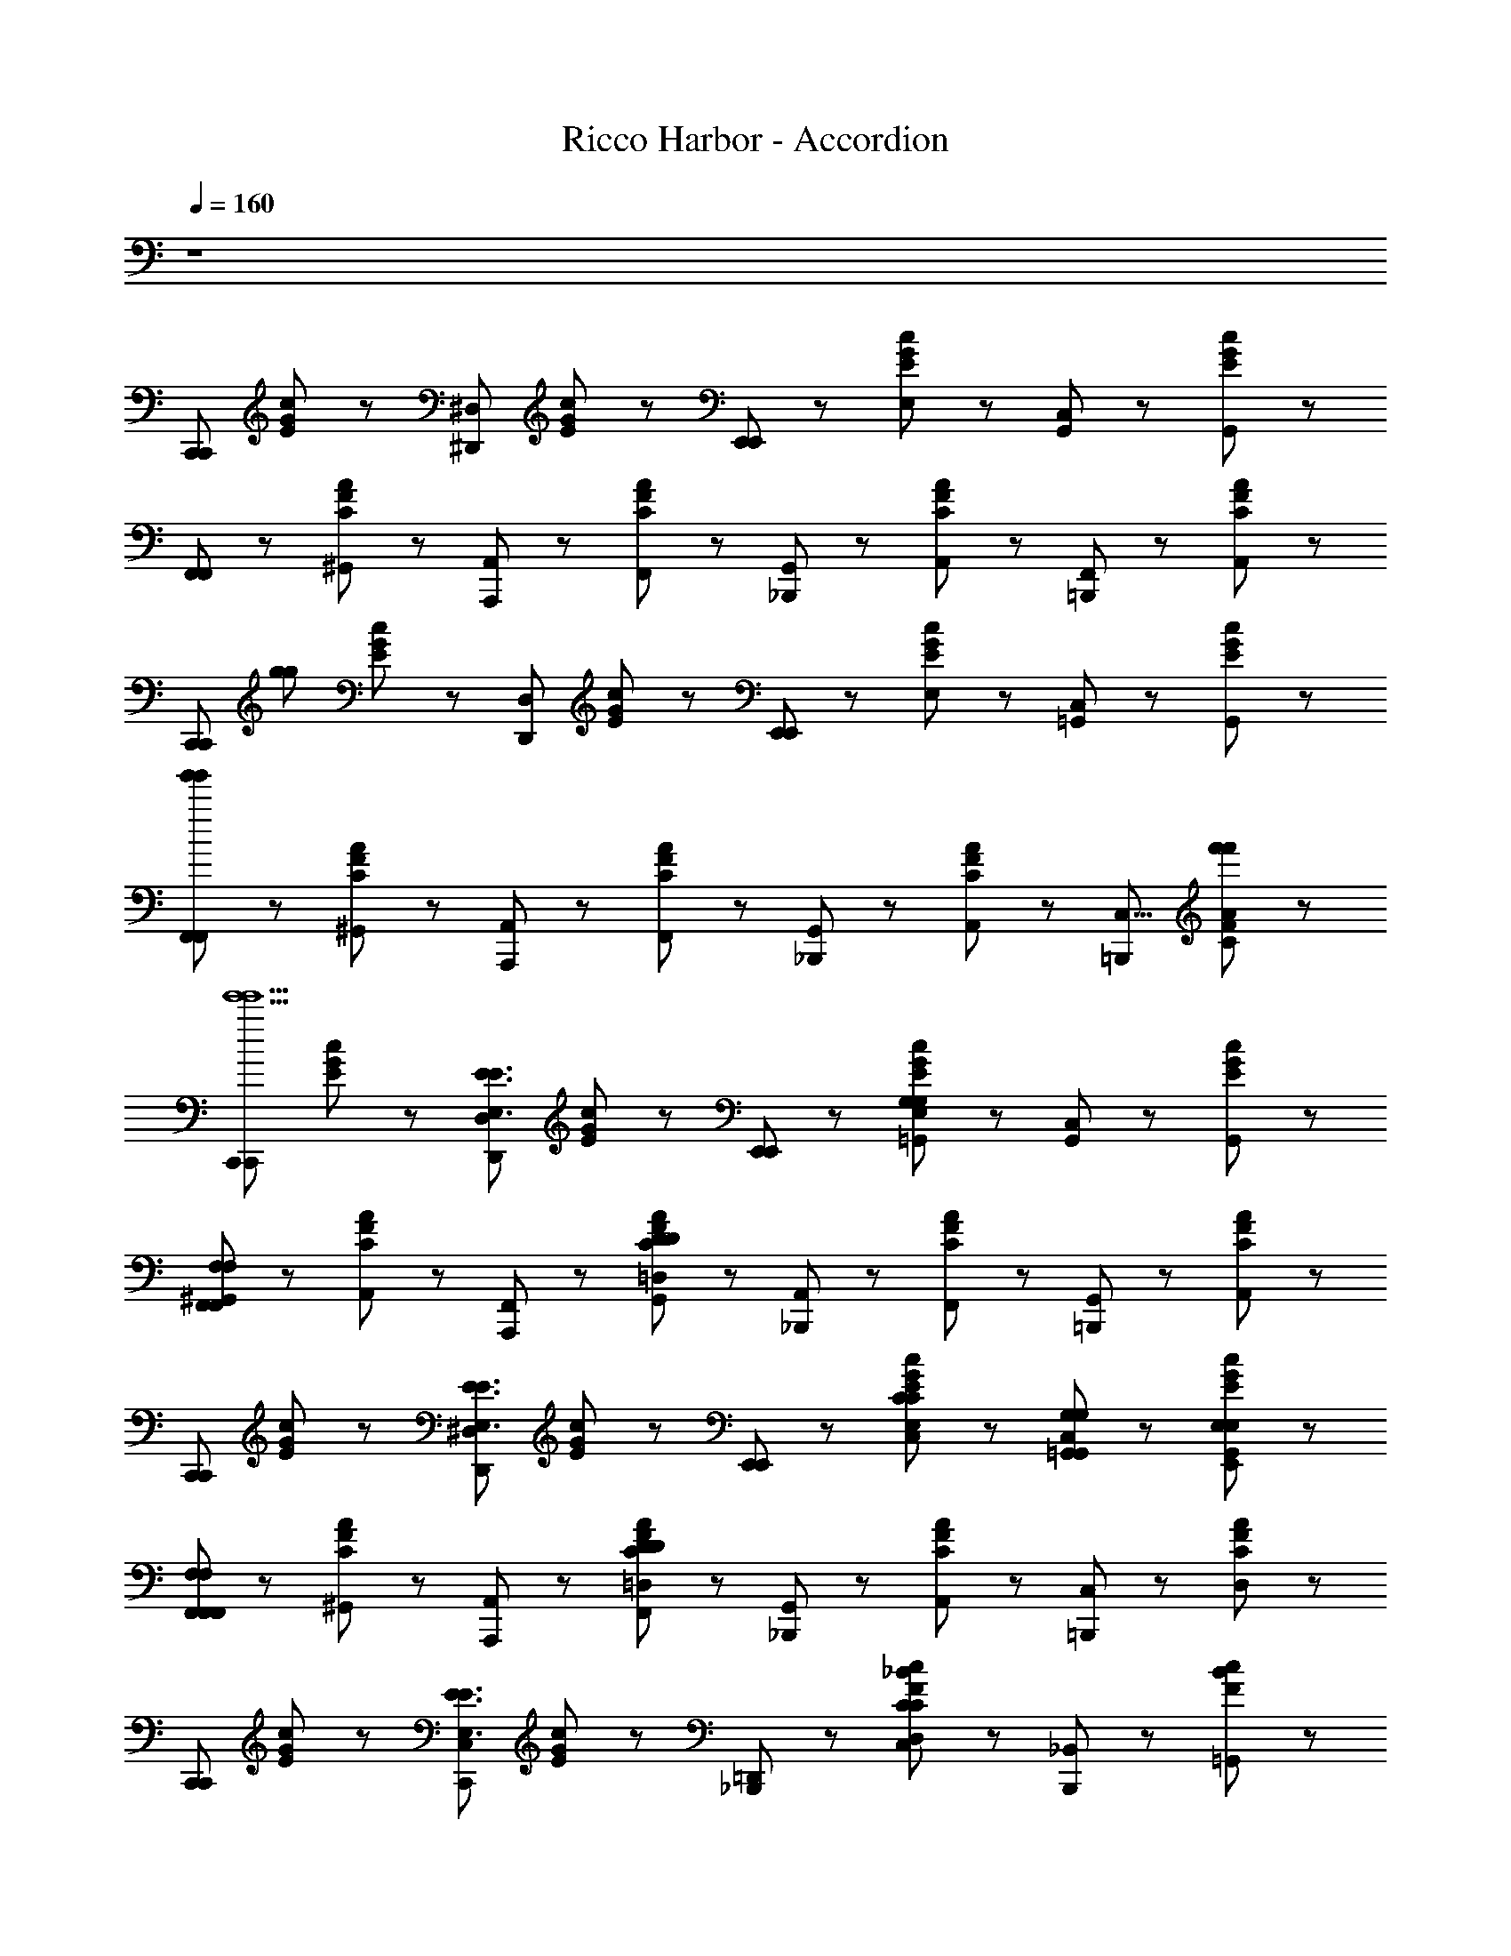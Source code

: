 X: 1
T: Ricco Harbor - Accordion
L: 1/8
Q: 1/4=160
Z: ABC Generated by Starbound Composer
K: C
z8 
[zC,,5/3C,,5/3] [E/3G/3c/3] z2/3 [z^D,,5/3^D,5/3] [E/3G/3c/3] z2/3 [E,,47/48E,,5/3] z/48 [E/3G/3c/3E,47/48] z2/3 [C,47/48G,,5/3] z/48 [E/3G/3c/3G,,47/48] z2/3 
[F,,47/48F,,5/3] z/48 [C/3F/3A/3^G,,47/48] z2/3 [A,,47/48A,,,5/3] z/48 [C/3F/3A/3F,,47/48] z2/3 [G,,47/48_B,,,5/3] z/48 [C/3F/3A/3A,,47/48] z2/3 [F,,47/48=B,,,5/3] z/48 [C/3F/3A/3A,,47/48] z2/3 
[z/4C,,5/3C,,5/3] [z3/4g419/48g419/48] [E/3G/3c/3] z2/3 [zD,,5/3D,5/3] [E/3G/3c/3] z2/3 [E,,47/48E,,5/3] z/48 [E/3G/3c/3E,47/48] z2/3 [C,47/48=G,,5/3] z/48 [E/3G/3c/3G,,47/48] z2/3 
[F,,47/48F,,5/3g'335/48g'335/48] z/48 [C/3F/3A/3^G,,47/48] z2/3 [A,,47/48A,,,5/3] z/48 [C/3F/3A/3F,,47/48] z2/3 [G,,47/48_B,,,5/3] z/48 [C/3F/3A/3A,,47/48] z2/3 [zC,5/4=B,,,5/3] [C/3F/3A/3f'47/48f'47/48] z2/3 
[zC,,5/3C,,5/3e'10e'10] [E/3G/3c/3] z2/3 [zD,,5/3D,5/3E3E,3E3] [E/3G/3c/3] z2/3 [E,,47/48E,,5/3] z/48 [E/3G/3c/3E,47/48G,8/3=G,,8/3G,8/3] z2/3 [C,47/48G,,5/3] z/48 [E/3G/3c/3G,,47/48] z2/3 
[^G,,47/48F,,5/3F,7/3F,,7/3F,7/3] z/48 [C/3F/3A/3A,,47/48] z2/3 [F,,47/48A,,,5/3] z/48 [C/3F/3A/3G,,47/48D89/24=D,89/24D89/24] z2/3 [A,,47/48_B,,,5/3] z/48 [C/3F/3A/3F,,47/48] z2/3 [G,,47/48=B,,,5/3] z/48 [C/3F/3A/3A,,47/48] z2/3 
[zC,,5/3C,,5/3] [E/3G/3c/3] z2/3 [zD,,5/3^D,5/3E3E,3E3] [E/3G/3c/3] z2/3 [E,,47/48E,,5/3] z/48 [E/3G/3c/3E,47/48C47/48C,47/48C47/48] z2/3 [C,47/48G,47/48=G,,47/48G,47/48G,,5/3] z/48 [E/3G/3c/3G,,47/48E,47/48E,,47/48E,47/48] z2/3 
[F,,47/48F,,5/3F,7/3F,,7/3F,7/3] z/48 [C/3F/3A/3^G,,47/48] z2/3 [A,,47/48A,,,5/3] z/48 [C/3F/3A/3F,,47/48D89/24=D,89/24D89/24] z2/3 [G,,47/48_B,,,5/3] z/48 [C/3F/3A/3A,,47/48] z2/3 [C,47/48=B,,,5/3] z/48 [C/3F/3A/3D,47/48] z2/3 
[zC,,5/3C,,5/3] [E/3G/3c/3] z2/3 [zC,,5/3C,5/3E3E,3E3] [E/3G/3c/3] z2/3 [=D,,47/48_B,,,5/3] z/48 [F/3_B/3c/3D,47/48C8/3C,8/3C8/3] z2/3 [_B,,47/48B,,,5/3] z/48 [F/3B/3c/3=G,,47/48] z2/3 
[F,,47/48A,,,5/3F65/24F,65/24F65/24] z/48 [C/3F/3A/3A,,47/48] z2/3 [C,47/48A,,,5/3] z/48 [C/3F/3A/3F,,47/48A,5/4A,,5/4A,5/4] z2/3 [G,,47/48G,,,5/3] z/48 [B,/3D/3G/3^G,,47/48B,3=B,,3B,3] z2/3 [A,,47/48=B,,,5/3] z/48 [B,/3D/3G/3B,,47/48] z2/3 
[zC,,5/3C,,5/3C27/C,27/C27/] [E/3G/3c/3] z2/3 [z_B,,,5/3E,5/3] [E/3G/3c/3] z2/3 [^D,,47/48A,,,5/3] z/48 [E/3G/3c/3^D,47/48] z2/3 [C,47/48^G,,,5/3] z/48 [E/3G/3c/3G,,47/48] z2/3 
[z=G,,,5/3F,,,5/3] [D/3G/3c/3] z2/3 [zC,71/48A,,,5/3] [D/3G/3c/3] z/6 ^G,23/48 z/48 [A,47/48B,,,5/3] z/48 [^D/3G/3B/3^F,47/48] z2/3 [=F,47/48=B,,,5/3] z/48 [E/3G/3=B/3D,47/48] z2/3 
[zC,,5/3C,,5/3] [E/3G/3c/3] z2/3 [zD,,5/3D,5/3E3E,3E3] [E/3G/3c/3] z2/3 [E,,47/48E,,5/3] z/48 [E/3G/3c/3E,47/48=G,8/3=G,,8/3G,8/3] z2/3 [C,47/48G,,5/3] z/48 [E/3G/3c/3G,,47/48] z2/3 
[^G,,47/48F,,5/3F,7/3F,,7/3F,7/3] z/48 [C/3F/3A/3A,,47/48] z2/3 [F,,47/48A,,,5/3] z/48 [C/3F/3A/3G,,47/48=D89/24=D,89/24D89/24] z2/3 [A,,47/48_B,,,5/3] z/48 [C/3F/3A/3F,,47/48] z2/3 [G,,47/48=B,,,5/3] z/48 [C/3F/3A/3A,,47/48] z2/3 
[zC,,5/3C,,5/3] [E/3G/3c/3] z2/3 [zD,,5/3^D,5/3E3E,3E3] [E/3G/3c/3] z2/3 [E,,47/48E,,5/3] z/48 [E/3G/3c/3E,47/48C47/48C,47/48C47/48] z2/3 [C,47/48G,47/48=G,,47/48G,47/48G,,5/3] z/48 [E/3G/3c/3G,,47/48E,47/48E,,47/48E,47/48] z2/3 
[F,,47/48F,,5/3F,7/3F,,7/3F,7/3] z/48 [C/3F/3A/3^G,,47/48] z2/3 [A,,47/48A,,,5/3] z/48 [C/3F/3A/3F,,47/48D89/24=D,89/24D89/24] z2/3 [G,,47/48_B,,,5/3] z/48 [C/3F/3A/3A,,47/48] z2/3 [C,47/48=B,,,5/3] z/48 [C/3F/3A/3D,47/48] z2/3 
[zC,,5/3C,,5/3] [E/3G/3c/3] z2/3 [zC,,5/3C,5/3E3E,3E3] [E/3G/3c/3] z2/3 [=D,,47/48E,,5/3] z/48 [E/3_B/3c/3D,47/48C5/4C,5/4C5/4] z2/3 [_B,,47/48E,,5/3] z/48 [E/3B/3c/3E17/24E,17/24E17/24=G,,47/48] z2/3 
[F,,47/48F,,5/3F65/24F,65/24F65/24] z/48 [C/3F/3A/3A,,47/48] z2/3 [C,47/48^F,,5/3] z/48 [C/3F/3A/3=F,,47/48A,5/4A,,5/4A,5/4] z2/3 [G,,47/48G,,5/3] z/48 [B,/3D/3G/3A,41/48A,,41/48A,41/48^G,,47/48] z2/3 [A,,47/48B,,,5/3B,2=B,,2B,2] z/48 [B,/3D/3G/3B,,47/48] z2/3 
[zC,,5/3C,,5/3C27/C,27/C27/] [E/3G/3c/3] z2/3 [z_B,,,5/3E,5/3] [E/3G/3c/3] z2/3 [^D,,47/48A,,,5/3] z/48 [E/3G/3c/3^D,47/48] z2/3 [C,47/48^G,,,5/3] z/48 [E/3G/3c/3G,,47/48] z2/3 
[z=G,,,5/3F,,,5/3] [D/3G/3c/3] z2/3 [zC,71/48G,,,5/3] [D/3G/3c/3] z/6 ^G,23/48 z/48 [A,47/48A,,,5/3] z/48 [^D/3G/3B/3^F,47/48] z2/3 [=F,47/48=B,,,5/3=G,5/3] z/48 [E/3G/3=B/3D,47/48] z2/3 
[zF,,5/3C31/F31/A31/] [F/3A/3c/3] z2/3 [zA,,5/3F65/24F,65/24F65/24] [F/3A/3c/3] z2/3 [zC,5/3] [F/3A/3c/3F5/3F,5/3F5/3] z2/3 [zA,,5/3] [F/3A/3c/3F17/24F,17/24F17/24] z2/3 
[zF,,5/3F3F,3F3] [F/3A/3c/3] z2/3 [zA,,,5/3] [F/3A/3c/3C5/4C,5/4C5/4] z2/3 [z_B,,,5/3] [F/3A/3c/3C17/24C,17/24C17/24] z2/3 [z=B,,,5/3=D5/3=D,5/3D5/3] [F/3A/3c/3] z2/3 
[zC,,5/3E23/E,23/E23/C31/E31/G31/] [E/3G/3c/3] z2/3 [zE,,5/3] [E/3G/3c/3] z2/3 [zF,,5/3] [E/3G/3c/3] z2/3 [z^F,,5/3] [E/3G/3c/3] z2/3 
[z=G,,5/3] [E/3G/3c/3] z2/3 [zC,,5/3] [E/3G/3c/3] z2/3 [z=D,,5/3] [E/3G/3c/3] z2/3 [zE,,5/3] [E/3G/3c/3] z2/3 
[z=F,,5/3C31/F31/A31/] [F/3A/3c/3] z2/3 [zA,,5/3F65/24F,65/24F65/24] [F/3A/3c/3] z2/3 [zC,5/3] [F/3A/3c/3F5/3F,5/3F5/3] z2/3 [zA,,5/3] [F/3A/3c/3F17/24F,17/24F17/24] z2/3 
[zF,,5/3F3F,3F3] [F/3A/3c/3] z2/3 [zA,,,5/3] [F/3A/3c/3C5/4C,5/4C5/4] z2/3 [z_B,,,5/3] [F/3A/3c/3C17/24C,17/24C17/24] z2/3 [z=B,,,5/3D5/3D,5/3D5/3] [F/3A/3c/3] z2/3 
[zC,,5/3E29/4E,29/4E29/4C31/E31/G31/] [E/3G/3c/3] z2/3 [zC,,5/3] [E/3G/3c/3] z2/3 [zE,,5/3] [E/3G/3c/3] z2/3 [zE,,5/3] [E/3G/3c/3] z2/3 
[zD,,5/3C29/4C,29/4C29/4] [E/3G/3c/3] z2/3 [zD,,5/3] [E/3G/3c/3] z2/3 [zC,,5/3] [E/3G/3c/3] z2/3 [zE,,5/3] [E/3G/3c/3] z2/3 
[zF,,5/3C31/F31/A31/] [F/3A/3c/3] z2/3 [zA,,5/3F65/24F,65/24F65/24] [F/3A/3c/3] z2/3 [zC,5/3] [F/3A/3c/3F5/3F,5/3F5/3] z2/3 [zA,,5/3] [F/3A/3c/3F17/24F,17/24F17/24] z2/3 
[zF,,5/3F3F,3F3] [F/3A/3c/3] z2/3 [zC,,5/3] [F/3A/3c/3C5/4C,5/4C5/4] z2/3 [zD,,5/3] [F/3A/3c/3C17/24C,17/24C17/24] z2/3 [z^D,,5/3D5/3D,5/3D5/3] [F/3A/3c/3] z2/3 
[zC,,5/3E7/E,7/E7/C4E4G4] [E/3G/3c/3] z2/3 [zE,,5/3] [E/3G/3c/3] z2/3 [z_B,,,5/3_B,4D4G4D4D,4D4] [D/3G/3_B/3] z2/3 [z=D,,5/3] [D/3G/3B/3] z2/3 
[zA,,,5/3^C13/^C,13/C13/A,8C8G8] [C/3E/3A/3] z2/3 [z=B,,,5/3] [C/3E/3A/3] z2/3 [z^C,,5/3] [C/3E/3A/3] z2/3 [zE,,5/3] [C/3E/3A/3] z2/3 
[z^G,,,5/3=C31/^D31/^G31/] [C/3D/3G/3] z2/3 [z^D,,5/3C65/24=C,65/24C65/24] [C/3D/3G/3] z2/3 [z^G,,5/3] [C/3D/3G/3C5/3C,5/3C5/3] z2/3 [zD,,5/3] [C/3D/3G/3C17/24C,17/24C17/24] z2/3 
[z=C,,5/3C7/C,7/C7/] [C/3D/3G/3] z2/3 [zG,,,5/3] [C/3D/3G/3] z2/3 [zC,,5/3] [C/3D/3G/3C47/48C,47/48C47/48] z2/3 [=D47/48D,47/48D47/48D,,5/3] z/48 [C/3^D/3G/3C47/48C,47/48C47/48] z2/3 
[z=D,,5/3=B,8B,,8B,8B,16=D16=G16] [B,/3D/3G/3] z2/3 [z=G,,,5/3] [B,/3D/3G/3] z2/3 [zA,,,5/3] [B,/3D/3G/3] z2/3 [z_B,,,5/3] [B,/3D/3G/3] z2/3 
[z=B,,,5/3G185/24G,185/24G185/24] [D23/48G23/48=B23/48] z25/48 [zA,,,5/3] [D23/48G23/48B23/48] z25/48 [zB,,,5/3] [D23/48G23/48B23/48] z25/48 [zD,,5/3G,5/3] [D23/48G23/48B23/48] z25/48 
[zC,,5/3C,,5/3] [E/3G/3c/3] z2/3 [z^D,,5/3^D,5/3E7/E,7/E7/] [E/3G/3c/3] z2/3 [E,,47/48E,,5/3] z/48 [E/3G/3c/3E,47/48] z2/3 [C,47/48=G,,5/3G,5/3G,,5/3G,5/3] z/48 [E/3G/3c/3G,,47/48] z2/3 
[^G,,47/48F,,5/3F,7/3F,,7/3F,7/3] z/48 [C/3F/3A/3A,,47/48] z2/3 [F,,47/48A,,,5/3] z/48 [C/3F/3A/3G,,47/48D89/24=D,89/24D89/24] z2/3 [A,,47/48_B,,,5/3] z/48 [C/3F/3A/3F,,47/48] z2/3 [G,,47/48=B,,,5/3] z/48 [C/3F/3A/3A,,47/48] z2/3 
[zC,,5/3C,,5/3] [E/3G/3c/3] z/6 [z/E7/E,7/E7/] [zD,,5/3^D,5/3] [E/3G/3c/3] z2/3 [E,,47/48E,,5/3] z/48 [E/3G/3c/3E,47/48C47/48C,47/48C47/48] z2/3 [C,47/48G,47/48=G,,47/48G,47/48G,,5/3] z/48 [E/3G/3c/3G,,47/48E,47/48E,,47/48E,47/48] z2/3 
[F,,47/48F,,5/3F,7/3F,,7/3F,7/3] z/48 [C/3F/3A/3^G,,47/48] z2/3 [A,,47/48A,,,5/3] z/48 [C/3F/3A/3F,,47/48D89/24=D,89/24D89/24] z2/3 [G,,47/48_B,,,5/3] z/48 [C/3F/3A/3A,,47/48] z2/3 [C,47/48=B,,,5/3] z/48 [C/3F/3A/3D,47/48] z2/3 
[zC,,5/3C,,5/3] [E/3G/3c/3] z2/3 [zC,,5/3C,5/3E3E,3E3] [E/3G/3c/3] z2/3 [=D,,47/48E,,5/3] z/48 [E/3_B/3c/3D,47/48C5/4C,5/4C5/4] z2/3 [_B,,47/48E,,5/3] z/48 [E/3B/3c/3C17/24C,17/24C17/24=G,,47/48] z2/3 
[F,,47/48F,,5/3F65/24F,65/24F65/24] z/48 [C/3F/3A/3A,,47/48] z2/3 [C,47/48^F,,5/3] z/48 [C/3F/3A/3=F,,47/48A,5/4A,,5/4A,5/4] z2/3 [G,,47/48G,,5/3] z/48 [B,/3D/3G/3A,41/48A,,41/48A,41/48^G,,47/48] z2/3 [A,,47/48B,,,5/3B,2=B,,2B,2] z/48 [B,/3D/3G/3B,,47/48] z2/3 
[zC,,5/3C,,5/3C27/C,27/C27/] [E/3G/3c/3] z2/3 [z_B,,,5/3E,5/3] [E/3G/3c/3] z2/3 [^D,,47/48A,,,5/3] z/48 [E/3G/3c/3^D,47/48] z2/3 [C,47/48^G,,,5/3] z/48 [E/3G/3c/3G,,47/48] z2/3 
[z=G,,,5/3F,,,5/3] [D/3G/3c/3] z2/3 [zC,71/48G,,,5/3] [D/3G/3c/3] z/6 ^G,23/48 z/48 [A,47/48A,,,5/3] z/48 [^D/3G/3B/3^F,47/48] z2/3 [=F,47/48=B,,,5/3] z/48 [E/3G/3=B/3D,47/48] z2/3 
[zC,,7/] [C17/24C,17/24C17/24] z7/24 [B,5/48B,5/48] z/48 [z7/8C61/24C61/24] [C17/24C,17/24C17/24] z31/24 [C,,17/24C17/24C,17/24C17/24C5/4C5/4] z7/24 C,,17/24 z7/24 [C,,17/24C17/24C17/24C17/24C,17/24C17/24] z7/24 
[z_B,19/6B,19/6C,,7/] [B,17/24_B,,17/24B,17/24] z31/24 [B,17/24B,,17/24B,17/24] z7/24 [zF,5/3F,5/3] [C,,17/24B,17/24B,,17/24B,17/24] z7/24 [C,,17/24B,5/3B,5/3] z7/24 [C,,17/24B,17/24B,,17/24B,17/24] z7/24 
[zC,,7/=G,15/G,15/] [C17/24C,17/24C17/24] z31/24 [C17/24C,17/24C17/24] z31/24 [C,,17/24C17/24C,17/24C17/24] z7/24 C,,17/24 z7/24 [C,,17/24C17/24C,17/24C17/24] z7/24 
[zC,,7/C,15/C,15/] [B,17/24B,,17/24B,17/24] z31/24 [B,17/24B,,17/24B,17/24] z31/24 [A,,,17/24B,17/24B,,17/24B,17/24] z7/24 _B,,,17/24 z7/24 [=B,,,17/24B,95/48B,,95/48B,95/48] z7/24 
[zC,,7/] [C17/24C,17/24C17/24] z7/24 [=B,5/48B,5/48] z/48 [z7/8C61/24C61/24] [C17/24C,17/24C17/24] z31/24 [C,,17/24C17/24C,17/24C17/24C5/4C5/4] z7/24 C,,17/24 z7/24 [C,,17/24C17/24C17/24C17/24C,17/24C17/24] z7/24 
[z_B,19/6B,19/6C,,7/] [B,17/24B,,17/24B,17/24] z31/24 [B,17/24B,,17/24B,17/24] z7/24 [z=D5/3D5/3] [C,,17/24B,17/24B,,17/24B,17/24] z7/24 [C,,17/24B,143/48B,143/48] z7/24 [C,,17/24B,17/24B,,17/24B,17/24] z7/24 
[zC,,7/] [C17/24C,17/24C17/24C29/C29/] z31/24 [C17/24C,17/24C17/24] z31/24 [C,,17/24C17/24C,17/24C17/24] z7/24 C,,17/24 z7/24 [C,,17/24C17/24C,17/24C17/24] z7/24 
[zC,,7/] [B,17/24B,,17/24B,17/24] z31/24 [B,17/24B,,17/24B,17/24] z31/24 [C,,17/24B,17/24B,,17/24B,17/24] z7/24 ^C,,17/24 z7/24 [=D,,17/24^C95/48^C,95/48C95/48] z7/24 
[z^D,,7/] [^D17/24D,17/24B,17/24] z7/24 [=D5/48D5/48] z/48 [z7/8^D61/24D61/24] [D17/24D,17/24B,17/24] z31/24 [D,,17/24D17/24D,17/24B,17/24D5/4D5/4] z7/24 D,,17/24 z7/24 [D,,17/24D17/24D17/24D17/24D,17/24B,17/24] z7/24 
[zC19/6C19/6D,,7/] [C/3C,/3^G,17/24] z5/3 [C/3C,/3G,17/24] z2/3 [zG,5/3G,5/3] [C/3C,/3D,,17/24G,17/24] z2/3 [D,,17/24C5/3C5/3] z7/24 [C/3C,/3D,,17/24G,17/24] z2/3 
[zD,,7/B,15/B,15/] [D17/24D,17/24B,17/24] z31/24 [D17/24D,17/24B,17/24] z31/24 [D,,17/24D17/24D,17/24B,17/24] z7/24 D,,17/24 z7/24 [D,,17/24D17/24D,17/24B,17/24] z7/24 
[zD,,7/D,15/D,15/] [C/3C,/3G,17/24] z5/3 [C/3C,/3G,17/24] z5/3 [C/3C,/3=C,,17/24G,17/24] z2/3 ^C,,17/24 z7/24 [C/3C,/3=D,,17/24G,17/24] z2/3 
[z^D,,7/] [D17/24D,17/24B,17/24] z7/24 [=D5/48^F5/48D5/48F5/48] z/48 [z7/8^D61/24G61/24D61/24G61/24] [D17/24D,17/24B,17/24] z31/24 [D,,17/24D17/24D,17/24B,17/24D5/4G5/4D5/4G5/4] z7/24 D,,17/24 z7/24 [D,,17/24D17/24G17/24D17/24G17/24D17/24D,17/24B,17/24] z7/24 
[zC19/6=F19/6C19/6F19/6D,,7/] [C/3C,/3G,17/24] z5/3 [C/3C,/3G,17/24] z2/3 [zF5/3^G5/3F5/3G5/3] [C/3C,/3D,,17/24G,17/24] z2/3 [D,,17/24C143/48F143/48C143/48F143/48] z7/24 [C/3C,/3D,,17/24G,17/24] z2/3 
[zD,,7/] [D17/24D,17/24B,17/24D29/=G29/D29/G29/] z31/24 [D17/24D,17/24B,17/24] z31/24 [D,,17/24D17/24D,17/24B,17/24] z7/24 D,,17/24 z7/24 [D,,17/24D17/24D,17/24B,17/24] z7/24 
[zD,,7/] [D17/24D,17/24B,17/24] z31/24 [D17/24D,17/24B,17/24] z31/24 [D,,17/24D17/24D,17/24B,17/24] z7/24 C,,17/24 z7/24 [=C,,17/24D17/24D,17/24B,17/24] z7/24 
[zA,,5/3] [E/3A/3c/3] z2/3 [B,5/48B,5/48A,,5/3] z/48 [=B,5/48B,5/48] z/48 [z3/4=C29/12C29/12] [E/3A/3c/3] z2/3 [zE,,5/3] [E/3A/3c/3C2C2] z2/3 [zE,,5/3] [E/3A/3c/3CC] z2/3 
[z=D,,5/3C4C4] [=D/3A/3c/3] z2/3 [zD,,5/3] [D/3A/3c/3] z2/3 [zE,,5/3A,2A,2] [E/3A/3c/3] z2/3 [z^F,,5/3C2C2] [^F/3A/3c/3] z2/3 
[z=G,,5/3B,15/B,15/] [D/3G/3B/3] z2/3 [zG,,5/3] [D/3G/3B/3] z2/3 [zD,,5/3] [D/3G/3B/3] z2/3 [zD,,5/3] [D/3G/3B/3] z2/3 
[z=F,,5/3A,5/3A,5/3] [B,/3D/3G/3] z2/3 [zF,,5/3=G,11/G,11/] [B,/3D/3G/3] z2/3 [zE,,5/3] [B,/3D/3G/3] z2/3 [zD,,5/3] [B,/3D/3G/3] z2/3 
[zE,,5/3] [E/3G/3c/3] z2/3 [E,5/48_B,5/48^C5/48E,5/48B,5/48C5/48E,,5/3] z/48 [F,5/48=B,5/48D5/48F,5/48B,5/48D5/48] z/48 [z3/4G,29/12=C29/12E29/12G,29/12C29/12E29/12] [E/3G/3c/3] z2/3 [zC,,5/3] [E/3G/3c/3G,2C2E2G,2C2E2] z2/3 [zE,,5/3] [E/3G/3B/3G,CEG,CE] z2/3 
[z^D,,5/3G,7/_B,7/E7/G,7/B,7/E7/] [D23/48G23/48_B23/48] z25/48 [zD,,5/3] [D23/48G23/48B23/48] z25/48 [z_B,,,5/3E,2G,2C2E,2G,2C2] [D23/48G23/48B23/48] z25/48 [zD,,5/3G,2B,2E2G,2B,2E2] [D23/48G23/48B23/48] z25/48 
[z=D,,5/3A,15/D15/=F15/A,15/D15/F15/] [D/3F/3A/3] z2/3 [zA,,,5/3] [D/3F/3A/3] z2/3 [zC,,5/3] [D/3F/3A/3] z2/3 [zD,,5/3] [D/3F/3A/3] z2/3 
[z=B,,,5/3G,15/=B,15/D15/G,15/B,15/D15/] [D/3G/3=B/3] z2/3 [zG,,,5/3] [D/3G/3B/3] z2/3 [zA,,,5/3] [D/3G/3B/3] z2/3 [zB,,,5/3] [D/3G/3B/3] z2/3 
[zC,,5/3C,,5/3] [E/3G/3c/3] z2/3 [z^D,,5/3D,5/3E7/E,7/E7/] [E/3G/3c/3] z2/3 [E,,47/48E,,5/3] z/48 [E/3G/3c/3E,47/48] z2/3 [=C,47/48G,,5/3G,5/3G,,5/3G,5/3] z/48 [E/3G/3c/3G,,47/48] z2/3 
[^G,,47/48F,,5/3F,7/3F,,7/3F,7/3] z/48 [C/3F/3A/3A,,47/48] z2/3 [F,,47/48A,,,5/3] z/48 [C/3F/3A/3G,,47/48D89/24=D,89/24D89/24] z2/3 [A,,47/48_B,,,5/3] z/48 [C/3F/3A/3F,,47/48] z2/3 [G,,47/48=B,,,5/3] z/48 [C/3F/3A/3A,,47/48] z2/3 
[zC,,5/3C,,5/3] [E/3G/3c/3] z/6 [z/E7/E,7/E7/] [zD,,5/3^D,5/3] [E/3G/3c/3] z2/3 [E,,47/48E,,5/3] z/48 [E/3G/3c/3E,47/48C47/48C,47/48C47/48] z2/3 [C,47/48G,47/48=G,,47/48G,47/48G,,5/3] z/48 [E/3G/3c/3G,,47/48E,47/48E,,47/48E,47/48] z2/3 
[F,,47/48F,,5/3F,7/3F,,7/3F,7/3] z/48 [C/3F/3A/3^G,,47/48] z2/3 [A,,47/48A,,,5/3] z/48 [C/3F/3A/3F,,47/48D89/24=D,89/24D89/24] z2/3 [G,,47/48_B,,,5/3] z/48 [C/3F/3A/3A,,47/48] z2/3 [C,47/48=B,,,5/3] z/48 [C/3F/3A/3D,47/48] z2/3 
[zC,,5/3C,,5/3] [E/3G/3c/3] z2/3 [zC,,5/3C,5/3E3E,3E3] [E/3G/3c/3] z2/3 [=D,,47/48_B,,,5/3] z/48 [F/3_B/3c/3D,47/48C5/4C,5/4C5/4] z2/3 [B,,47/48B,,,5/3] z/48 [F/3B/3c/3C17/24C,17/24C17/24=G,,47/48] z2/3 
[F,,47/48A,,,5/3F65/24F,65/24F65/24] z/48 [C/3F/3A/3A,,47/48] z2/3 [C,47/48A,,,5/3] z/48 [C/3F/3A/3F,,47/48A,5/4A,,5/4A,5/4] z2/3 [G,,47/48G,,,5/3] z/48 [B,/3D/3G/3A,41/48A,,41/48A,41/48^G,,47/48] z2/3 [A,,47/48=B,,,5/3B,2=B,,2B,2] z/48 [B,/3D/3G/3B,,47/48] z2/3 
[C,47/48C,,5/3C15/C,15/C15/] z/48 [E/3G/3c/3^D,47/48] z2/3 [E,47/48_B,,,5/3] z/48 [E/3G/3c/3C,47/48] z2/3 [D,47/48A,,,5/3] z/48 [E/3G/3c/3E,47/48] z2/3 [z=B,,,5/3E,5/3] [E/3G/3c/3] z2/3 
[E/3G/3c/3C,,5/4C,5/4] z17/3 G,5/3 z/3 
[zC,,5/3C,,5/3] [E/3G/3c/3] z2/3 [z^D,,5/3D,5/3] [E/3G/3c/3] z2/3 [E,,47/48E,,5/3] z/48 [E/3G/3c/3E,47/48] z2/3 [C,47/48=G,,5/3] z/48 [E/3G/3c/3G,,47/48] z2/3 
[F,,47/48F,,5/3] z/48 [C/3F/3A/3^G,,47/48] z2/3 [A,,47/48A,,,5/3] z/48 [C/3F/3A/3F,,47/48] z2/3 [G,,47/48_B,,,5/3] z/48 [C/3F/3A/3A,,47/48] z2/3 [F,,47/48=B,,,5/3] z/48 [C/3F/3A/3A,,47/48] z2/3 
[z/4C,,5/3C,,5/3] [z3/4g419/48g419/48] [E/3G/3c/3] z2/3 [zD,,5/3D,5/3] [E/3G/3c/3] z2/3 [E,,47/48E,,5/3] z/48 [E/3G/3c/3E,47/48] z2/3 [C,47/48=G,,5/3] z/48 [E/3G/3c/3G,,47/48] z2/3 
[F,,47/48F,,5/3g'335/48g'335/48] z/48 [C/3F/3A/3^G,,47/48] z2/3 [A,,47/48A,,,5/3] z/48 [C/3F/3A/3F,,47/48] z2/3 [G,,47/48_B,,,5/3] z/48 [C/3F/3A/3A,,47/48] z2/3 [zC,5/4=B,,,5/3] [C/3F/3A/3f'47/48f'47/48] z2/3 
[zC,,5/3C,,5/3e'10e'10] [E/3G/3c/3] z2/3 [zD,,5/3D,5/3E3E,3E3] [E/3G/3c/3] z2/3 [E,,47/48E,,5/3] z/48 [E/3G/3c/3E,47/48G,8/3=G,,8/3G,8/3] z2/3 [C,47/48G,,5/3] z/48 [E/3G/3c/3G,,47/48] z2/3 
[^G,,47/48F,,5/3F,7/3F,,7/3F,7/3] z/48 [C/3F/3A/3A,,47/48] z2/3 [F,,47/48A,,,5/3] z/48 [C/3F/3A/3G,,47/48D89/24=D,89/24D89/24] z2/3 [A,,47/48_B,,,5/3] z/48 [C/3F/3A/3F,,47/48] z2/3 [G,,47/48=B,,,5/3] z/48 [C/3F/3A/3A,,47/48] z2/3 
[zC,,5/3C,,5/3] [E/3G/3c/3] z2/3 [zD,,5/3^D,5/3E3E,3E3] [E/3G/3c/3] z2/3 [E,,47/48E,,5/3] z/48 [E/3G/3c/3E,47/48C47/48C,47/48C47/48] z2/3 [C,47/48G,47/48=G,,47/48G,47/48G,,5/3] z/48 [E/3G/3c/3G,,47/48E,47/48E,,47/48E,47/48] z2/3 
[F,,47/48F,,5/3F,7/3F,,7/3F,7/3] z/48 [C/3F/3A/3^G,,47/48] z2/3 [A,,47/48A,,,5/3] z/48 [C/3F/3A/3F,,47/48D89/24=D,89/24D89/24] z2/3 [G,,47/48_B,,,5/3] z/48 [C/3F/3A/3A,,47/48] z2/3 [C,47/48=B,,,5/3] z/48 [C/3F/3A/3D,47/48] z2/3 
[zC,,5/3C,,5/3] [E/3G/3c/3] z2/3 [zC,,5/3C,5/3E3E,3E3] [E/3G/3c/3] z2/3 [=D,,47/48_B,,,5/3] z/48 [F/3B/3c/3D,47/48C8/3C,8/3C8/3] z2/3 [_B,,47/48B,,,5/3] z/48 [F/3B/3c/3=G,,47/48] z2/3 
[F,,47/48A,,,5/3F65/24F,65/24F65/24] z/48 [C/3F/3A/3A,,47/48] z2/3 [C,47/48A,,,5/3] z/48 [C/3F/3A/3F,,47/48A,5/4A,,5/4A,5/4] z2/3 [G,,47/48G,,,5/3] z/48 [B,/3D/3G/3^G,,47/48B,3=B,,3B,3] z2/3 [A,,47/48=B,,,5/3] z/48 [B,/3D/3G/3B,,47/48] z2/3 
[zC,,5/3C,,5/3C27/C,27/C27/] [E/3G/3c/3] z2/3 [z_B,,,5/3E,5/3] [E/3G/3c/3] z2/3 [^D,,47/48A,,,5/3] z/48 [E/3G/3c/3^D,47/48] z2/3 [C,47/48^G,,,5/3] z/48 [E/3G/3c/3G,,47/48] z2/3 
[z=G,,,5/3F,,,5/3] [D/3G/3c/3] z2/3 [zC,71/48A,,,5/3] [D/3G/3c/3] z/6 ^G,23/48 z/48 [A,47/48B,,,5/3] z/48 [^D/3G/3B/3^F,47/48] z2/3 [=F,47/48=B,,,5/3] z/48 [E/3G/3=B/3D,47/48] z2/3 
[zC,,5/3C,,5/3] [E/3G/3c/3] z2/3 [zD,,5/3D,5/3E3E,3E3] [E/3G/3c/3] z2/3 [E,,47/48E,,5/3] z/48 [E/3G/3c/3E,47/48=G,8/3=G,,8/3G,8/3] z2/3 [C,47/48G,,5/3] z/48 [E/3G/3c/3G,,47/48] z2/3 
[^G,,47/48F,,5/3F,7/3F,,7/3F,7/3] z/48 [C/3F/3A/3A,,47/48] z2/3 [F,,47/48A,,,5/3] z/48 [C/3F/3A/3G,,47/48=D89/24=D,89/24D89/24] z2/3 [A,,47/48_B,,,5/3] z/48 [C/3F/3A/3F,,47/48] z2/3 [G,,47/48=B,,,5/3] z/48 [C/3F/3A/3A,,47/48] z2/3 
[zC,,5/3C,,5/3] [E/3G/3c/3] z2/3 [zD,,5/3^D,5/3E3E,3E3] [E/3G/3c/3] z2/3 [E,,47/48E,,5/3] z/48 [E/3G/3c/3E,47/48C47/48C,47/48C47/48] z2/3 [C,47/48G,47/48=G,,47/48G,47/48G,,5/3] z/48 [E/3G/3c/3G,,47/48E,47/48E,,47/48E,47/48] z2/3 
[F,,47/48F,,5/3F,7/3F,,7/3F,7/3] z/48 [C/3F/3A/3^G,,47/48] z2/3 [A,,47/48A,,,5/3] z/48 [C/3F/3A/3F,,47/48D89/24=D,89/24D89/24] z2/3 [G,,47/48_B,,,5/3] z/48 [C/3F/3A/3A,,47/48] z2/3 [C,47/48=B,,,5/3] z/48 [C/3F/3A/3D,47/48] z2/3 
[zC,,5/3C,,5/3] [E/3G/3c/3] z2/3 [zC,,5/3C,5/3E3E,3E3] [E/3G/3c/3] z2/3 [=D,,47/48E,,5/3] z/48 [E/3_B/3c/3D,47/48C5/4C,5/4C5/4] z2/3 [_B,,47/48E,,5/3] z/48 [E/3B/3c/3E17/24E,17/24E17/24=G,,47/48] z2/3 
[F,,47/48F,,5/3F65/24F,65/24F65/24] z/48 [C/3F/3A/3A,,47/48] z2/3 [C,47/48^F,,5/3] z/48 [C/3F/3A/3=F,,47/48A,5/4A,,5/4A,5/4] z2/3 [G,,47/48G,,5/3] z/48 [B,/3D/3G/3A,41/48A,,41/48A,41/48^G,,47/48] z2/3 [A,,47/48B,,,5/3B,2=B,,2B,2] z/48 [B,/3D/3G/3B,,47/48] z2/3 
[zC,,5/3C,,5/3C27/C,27/C27/] [E/3G/3c/3] z2/3 [z_B,,,5/3E,5/3] [E/3G/3c/3] z2/3 [^D,,47/48A,,,5/3] z/48 [E/3G/3c/3^D,47/48] z2/3 [C,47/48^G,,,5/3] z/48 [E/3G/3c/3G,,47/48] z2/3 
[z=G,,,5/3F,,,5/3] [D/3G/3c/3] z2/3 [zC,71/48G,,,5/3] [D/3G/3c/3] z/6 ^G,23/48 z/48 [A,47/48A,,,5/3] z/48 [^D/3G/3B/3^F,47/48] z2/3 [=F,47/48=B,,,5/3=G,5/3] z/48 [E/3G/3=B/3D,47/48] z2/3 
[zF,,5/3C31/F31/A31/] [F/3A/3c/3] z2/3 [zA,,5/3F65/24F,65/24F65/24] [F/3A/3c/3] z2/3 [zC,5/3] [F/3A/3c/3F5/3F,5/3F5/3] z2/3 [zA,,5/3] [F/3A/3c/3F17/24F,17/24F17/24] z2/3 
[zF,,5/3F3F,3F3] [F/3A/3c/3] z2/3 [zA,,,5/3] [F/3A/3c/3C5/4C,5/4C5/4] z2/3 [z_B,,,5/3] [F/3A/3c/3C17/24C,17/24C17/24] z2/3 [z=B,,,5/3=D5/3=D,5/3D5/3] [F/3A/3c/3] z2/3 
[zC,,5/3E23/E,23/E23/C31/E31/G31/] [E/3G/3c/3] z2/3 [zE,,5/3] [E/3G/3c/3] z2/3 [zF,,5/3] [E/3G/3c/3] z2/3 [z^F,,5/3] [E/3G/3c/3] z2/3 
[z=G,,5/3] [E/3G/3c/3] z2/3 [zC,,5/3] [E/3G/3c/3] z2/3 [z=D,,5/3] [E/3G/3c/3] z2/3 [zE,,5/3] [E/3G/3c/3] z2/3 
[z=F,,5/3C31/F31/A31/] [F/3A/3c/3] z2/3 [zA,,5/3F65/24F,65/24F65/24] [F/3A/3c/3] z2/3 [zC,5/3] [F/3A/3c/3F5/3F,5/3F5/3] z2/3 [zA,,5/3] [F/3A/3c/3F17/24F,17/24F17/24] z2/3 
[zF,,5/3F3F,3F3] [F/3A/3c/3] z2/3 [zA,,,5/3] [F/3A/3c/3C5/4C,5/4C5/4] z2/3 [z_B,,,5/3] [F/3A/3c/3C17/24C,17/24C17/24] z2/3 [z=B,,,5/3D5/3D,5/3D5/3] [F/3A/3c/3] z2/3 
[zC,,5/3E29/4E,29/4E29/4C31/E31/G31/] [E/3G/3c/3] z2/3 [zC,,5/3] [E/3G/3c/3] z2/3 [zE,,5/3] [E/3G/3c/3] z2/3 [zE,,5/3] [E/3G/3c/3] z2/3 
[zD,,5/3C29/4C,29/4C29/4] [E/3G/3c/3] z2/3 [zD,,5/3] [E/3G/3c/3] z2/3 [zC,,5/3] [E/3G/3c/3] z2/3 [zE,,5/3] [E/3G/3c/3] z2/3 
[zF,,5/3C31/F31/A31/] [F/3A/3c/3] z2/3 [zA,,5/3F65/24F,65/24F65/24] [F/3A/3c/3] z2/3 [zC,5/3] [F/3A/3c/3F5/3F,5/3F5/3] z2/3 [zA,,5/3] [F/3A/3c/3F17/24F,17/24F17/24] z2/3 
[zF,,5/3F3F,3F3] [F/3A/3c/3] z2/3 [zC,,5/3] [F/3A/3c/3C5/4C,5/4C5/4] z2/3 [zD,,5/3] [F/3A/3c/3C17/24C,17/24C17/24] z2/3 [z^D,,5/3D5/3D,5/3D5/3] [F/3A/3c/3] z2/3 
[zC,,5/3E7/E,7/E7/C4E4G4] [E/3G/3c/3] z2/3 [zE,,5/3] [E/3G/3c/3] z2/3 [z_B,,,5/3_B,4D4G4D4D,4D4] [D/3G/3_B/3] z2/3 [z=D,,5/3] [D/3G/3B/3] z2/3 
[zA,,,5/3^C13/^C,13/C13/A,8C8G8] [C/3E/3A/3] z2/3 [z=B,,,5/3] [C/3E/3A/3] z2/3 [z^C,,5/3] [C/3E/3A/3] z2/3 [zE,,5/3] [C/3E/3A/3] z2/3 
[z^G,,,5/3=C31/^D31/^G31/] [C/3D/3G/3] z2/3 [z^D,,5/3C65/24=C,65/24C65/24] [C/3D/3G/3] z2/3 [z^G,,5/3] [C/3D/3G/3C5/3C,5/3C5/3] z2/3 [zD,,5/3] [C/3D/3G/3C17/24C,17/24C17/24] z2/3 
[z=C,,5/3C7/C,7/C7/] [C/3D/3G/3] z2/3 [zG,,,5/3] [C/3D/3G/3] z2/3 [zC,,5/3] [C/3D/3G/3C47/48C,47/48C47/48] z2/3 [=D47/48D,47/48D47/48D,,5/3] z/48 [C/3^D/3G/3C47/48C,47/48C47/48] z2/3 
[z=D,,5/3=B,8B,,8B,8B,16=D16=G16] [B,/3D/3G/3] z2/3 [z=G,,,5/3] [B,/3D/3G/3] z2/3 [zA,,,5/3] [B,/3D/3G/3] z2/3 [z_B,,,5/3] [B,/3D/3G/3] z2/3 
[z=B,,,5/3G185/24G,185/24G185/24] [D23/48G23/48=B23/48] z25/48 [zA,,,5/3] [D23/48G23/48B23/48] z25/48 [zB,,,5/3] [D23/48G23/48B23/48] z25/48 [zD,,5/3G,5/3] [D23/48G23/48B23/48] z25/48 
[zC,,5/3C,,5/3] [E/3G/3c/3] z2/3 [z^D,,5/3^D,5/3E7/E,7/E7/] [E/3G/3c/3] z2/3 [E,,47/48E,,5/3] z/48 [E/3G/3c/3E,47/48] z2/3 [C,47/48=G,,5/3G,5/3G,,5/3G,5/3] z/48 [E/3G/3c/3G,,47/48] z2/3 
[^G,,47/48F,,5/3F,7/3F,,7/3F,7/3] z/48 [C/3F/3A/3A,,47/48] z2/3 [F,,47/48A,,,5/3] z/48 [C/3F/3A/3G,,47/48D89/24=D,89/24D89/24] z2/3 [A,,47/48_B,,,5/3] z/48 [C/3F/3A/3F,,47/48] z2/3 [G,,47/48=B,,,5/3] z/48 [C/3F/3A/3A,,47/48] z2/3 
[zC,,5/3C,,5/3] [E/3G/3c/3] z/6 [z/E7/E,7/E7/] [zD,,5/3^D,5/3] [E/3G/3c/3] z2/3 [E,,47/48E,,5/3] z/48 [E/3G/3c/3E,47/48C47/48C,47/48C47/48] z2/3 [C,47/48G,47/48=G,,47/48G,47/48G,,5/3] z/48 [E/3G/3c/3G,,47/48E,47/48E,,47/48E,47/48] z2/3 
[F,,47/48F,,5/3F,7/3F,,7/3F,7/3] z/48 [C/3F/3A/3^G,,47/48] z2/3 [A,,47/48A,,,5/3] z/48 [C/3F/3A/3F,,47/48D89/24=D,89/24D89/24] z2/3 [G,,47/48_B,,,5/3] z/48 [C/3F/3A/3A,,47/48] z2/3 [C,47/48=B,,,5/3] z/48 [C/3F/3A/3D,47/48] z2/3 
[zC,,5/3C,,5/3] [E/3G/3c/3] z2/3 [zC,,5/3C,5/3E3E,3E3] [E/3G/3c/3] z2/3 [=D,,47/48E,,5/3] z/48 [E/3_B/3c/3D,47/48C5/4C,5/4C5/4] z2/3 [_B,,47/48E,,5/3] z/48 [E/3B/3c/3C17/24C,17/24C17/24=G,,47/48] z2/3 
[F,,47/48F,,5/3F65/24F,65/24F65/24] z/48 [C/3F/3A/3A,,47/48] z2/3 [C,47/48^F,,5/3] z/48 [C/3F/3A/3=F,,47/48A,5/4A,,5/4A,5/4] z2/3 [G,,47/48G,,5/3] z/48 [B,/3D/3G/3A,41/48A,,41/48A,41/48^G,,47/48] z2/3 [A,,47/48B,,,5/3B,2=B,,2B,2] z/48 [B,/3D/3G/3B,,47/48] z2/3 
[zC,,5/3C,,5/3C27/C,27/C27/] [E/3G/3c/3] z2/3 [z_B,,,5/3E,5/3] [E/3G/3c/3] z2/3 [^D,,47/48A,,,5/3] z/48 [E/3G/3c/3^D,47/48] z2/3 [C,47/48^G,,,5/3] z/48 [E/3G/3c/3G,,47/48] z2/3 
[z=G,,,5/3F,,,5/3] [D/3G/3c/3] z2/3 [zC,71/48G,,,5/3] [D/3G/3c/3] z/6 ^G,23/48 z/48 [A,47/48A,,,5/3] z/48 [^D/3G/3B/3^F,47/48] z2/3 [=F,47/48=B,,,5/3] z/48 [E/3G/3=B/3D,47/48] z2/3 
[zC,,7/] [C17/24C,17/24C17/24] z7/24 [B,5/48B,5/48] z/48 [z7/8C61/24C61/24] [C17/24C,17/24C17/24] z31/24 [C,,17/24C17/24C,17/24C17/24C5/4C5/4] z7/24 C,,17/24 z7/24 [C,,17/24C17/24C17/24C17/24C,17/24C17/24] z7/24 
[z_B,19/6B,19/6C,,7/] [B,17/24_B,,17/24B,17/24] z31/24 [B,17/24B,,17/24B,17/24] z7/24 [zF,5/3F,5/3] [C,,17/24B,17/24B,,17/24B,17/24] z7/24 [C,,17/24B,5/3B,5/3] z7/24 [C,,17/24B,17/24B,,17/24B,17/24] z7/24 
[zC,,7/=G,15/G,15/] [C17/24C,17/24C17/24] z31/24 [C17/24C,17/24C17/24] z31/24 [C,,17/24C17/24C,17/24C17/24] z7/24 C,,17/24 z7/24 [C,,17/24C17/24C,17/24C17/24] z7/24 
[zC,,7/C,15/C,15/] [B,17/24B,,17/24B,17/24] z31/24 [B,17/24B,,17/24B,17/24] z31/24 [A,,,17/24B,17/24B,,17/24B,17/24] z7/24 _B,,,17/24 z7/24 [=B,,,17/24B,95/48B,,95/48B,95/48] z7/24 
[zC,,7/] [C17/24C,17/24C17/24] z7/24 [=B,5/48B,5/48] z/48 [z7/8C61/24C61/24] [C17/24C,17/24C17/24] z31/24 [C,,17/24C17/24C,17/24C17/24C5/4C5/4] z7/24 C,,17/24 z7/24 [C,,17/24C17/24C17/24C17/24C,17/24C17/24] z7/24 
[z_B,19/6B,19/6C,,7/] [B,17/24B,,17/24B,17/24] z31/24 [B,17/24B,,17/24B,17/24] z7/24 [z=D5/3D5/3] [C,,17/24B,17/24B,,17/24B,17/24] z7/24 [C,,17/24B,143/48B,143/48] z7/24 [C,,17/24B,17/24B,,17/24B,17/24] z7/24 
[zC,,7/] [C17/24C,17/24C17/24C29/C29/] z31/24 [C17/24C,17/24C17/24] z31/24 [C,,17/24C17/24C,17/24C17/24] z7/24 C,,17/24 z7/24 [C,,17/24C17/24C,17/24C17/24] z7/24 
[zC,,7/] [B,17/24B,,17/24B,17/24] z31/24 [B,17/24B,,17/24B,17/24] z31/24 [C,,17/24B,17/24B,,17/24B,17/24] z7/24 ^C,,17/24 z7/24 [=D,,17/24^C95/48^C,95/48C95/48] z7/24 
[z^D,,7/] [^D17/24D,17/24B,17/24] z7/24 [=D5/48D5/48] z/48 [z7/8^D61/24D61/24] [D17/24D,17/24B,17/24] z31/24 [D,,17/24D17/24D,17/24B,17/24D5/4D5/4] z7/24 D,,17/24 z7/24 [D,,17/24D17/24D17/24D17/24D,17/24B,17/24] z7/24 
[zC19/6C19/6D,,7/] [C/3C,/3^G,17/24] z5/3 [C/3C,/3G,17/24] z2/3 [zG,5/3G,5/3] [C/3C,/3D,,17/24G,17/24] z2/3 [D,,17/24C5/3C5/3] z7/24 [C/3C,/3D,,17/24G,17/24] z2/3 
[zD,,7/B,15/B,15/] [D17/24D,17/24B,17/24] z31/24 [D17/24D,17/24B,17/24] z31/24 [D,,17/24D17/24D,17/24B,17/24] z7/24 D,,17/24 z7/24 [D,,17/24D17/24D,17/24B,17/24] z7/24 
[zD,,7/D,15/D,15/] [C/3C,/3G,17/24] z5/3 [C/3C,/3G,17/24] z5/3 [C/3C,/3=C,,17/24G,17/24] z2/3 ^C,,17/24 z7/24 [C/3C,/3=D,,17/24G,17/24] z2/3 
[z^D,,7/] [D17/24D,17/24B,17/24] z7/24 [=D5/48^F5/48D5/48F5/48] z/48 [z7/8^D61/24G61/24D61/24G61/24] [D17/24D,17/24B,17/24] z31/24 [D,,17/24D17/24D,17/24B,17/24D5/4G5/4D5/4G5/4] z7/24 D,,17/24 z7/24 [D,,17/24D17/24G17/24D17/24G17/24D17/24D,17/24B,17/24] z7/24 
[zC19/6=F19/6C19/6F19/6D,,7/] [C/3C,/3G,17/24] z5/3 [C/3C,/3G,17/24] z2/3 [zF5/3^G5/3F5/3G5/3] [C/3C,/3D,,17/24G,17/24] z2/3 [D,,17/24C143/48F143/48C143/48F143/48] z7/24 [C/3C,/3D,,17/24G,17/24] z2/3 
[zD,,7/] [D17/24D,17/24B,17/24D29/=G29/D29/G29/] z31/24 [D17/24D,17/24B,17/24] z31/24 [D,,17/24D17/24D,17/24B,17/24] z7/24 D,,17/24 z7/24 [D,,17/24D17/24D,17/24B,17/24] z7/24 
[zD,,7/] [D17/24D,17/24B,17/24] z31/24 [D17/24D,17/24B,17/24] z31/24 [D,,17/24D17/24D,17/24B,17/24] z7/24 C,,17/24 z7/24 [=C,,17/24D17/24D,17/24B,17/24] z7/24 
[zA,,5/3] [E/3A/3c/3] z2/3 [B,5/48B,5/48A,,5/3] z/48 [=B,5/48B,5/48] z/48 [z3/4=C29/12C29/12] [E/3A/3c/3] z2/3 [zE,,5/3] [E/3A/3c/3C2C2] z2/3 [zE,,5/3] [E/3A/3c/3CC] z2/3 
[z=D,,5/3C4C4] [=D/3A/3c/3] z2/3 [zD,,5/3] [D/3A/3c/3] z2/3 [zE,,5/3A,2A,2] [E/3A/3c/3] z2/3 [z^F,,5/3C2C2] [^F/3A/3c/3] z2/3 
[z=G,,5/3B,15/B,15/] [D/3G/3B/3] z2/3 [zG,,5/3] [D/3G/3B/3] z2/3 [zD,,5/3] [D/3G/3B/3] z2/3 [zD,,5/3] [D/3G/3B/3] z2/3 
[z=F,,5/3A,5/3A,5/3] [B,/3D/3G/3] z2/3 [zF,,5/3=G,11/G,11/] [B,/3D/3G/3] z2/3 [zE,,5/3] [B,/3D/3G/3] z2/3 [zD,,5/3] [B,/3D/3G/3] z2/3 
[zE,,5/3] [E/3G/3c/3] z2/3 [E,5/48_B,5/48^C5/48E,5/48B,5/48C5/48E,,5/3] z/48 [F,5/48=B,5/48D5/48F,5/48B,5/48D5/48] z/48 [z3/4G,29/12=C29/12E29/12G,29/12C29/12E29/12] [E/3G/3c/3] z2/3 [zC,,5/3] [E/3G/3c/3G,2C2E2G,2C2E2] z2/3 [zE,,5/3] [E/3G/3B/3G,CEG,CE] z2/3 
[z^D,,5/3G,7/_B,7/E7/G,7/B,7/E7/] [D23/48G23/48_B23/48] z25/48 [zD,,5/3] [D23/48G23/48B23/48] z25/48 [z_B,,,5/3E,2G,2C2E,2G,2C2] [D23/48G23/48B23/48] z25/48 [zD,,5/3G,2B,2E2G,2B,2E2] [D23/48G23/48B23/48] z25/48 
[z=D,,5/3A,15/D15/=F15/A,15/D15/F15/] [D/3F/3A/3] z2/3 [zA,,,5/3] [D/3F/3A/3] z2/3 [zC,,5/3] [D/3F/3A/3] z2/3 [zD,,5/3] [D/3F/3A/3] z2/3 
[z=B,,,5/3G,15/=B,15/D15/G,15/B,15/D15/] [D/3G/3=B/3] z2/3 [zG,,,5/3] [D/3G/3B/3] z2/3 [zA,,,5/3] [D/3G/3B/3] z2/3 [zB,,,5/3] [D/3G/3B/3] z2/3 
[zC,,5/3C,,5/3] [E/3G/3c/3] z2/3 [z^D,,5/3D,5/3E7/E,7/E7/] [E/3G/3c/3] z2/3 [E,,47/48E,,5/3] z/48 [E/3G/3c/3E,47/48] z2/3 [=C,47/48G,,5/3G,5/3G,,5/3G,5/3] z/48 [E/3G/3c/3G,,47/48] z2/3 
[^G,,47/48F,,5/3F,7/3F,,7/3F,7/3] z/48 [C/3F/3A/3A,,47/48] z2/3 [F,,47/48A,,,5/3] z/48 [C/3F/3A/3G,,47/48D89/24=D,89/24D89/24] z2/3 [A,,47/48_B,,,5/3] z/48 [C/3F/3A/3F,,47/48] z2/3 [G,,47/48=B,,,5/3] z/48 [C/3F/3A/3A,,47/48] z2/3 
[zC,,5/3C,,5/3] [E/3G/3c/3] z/6 [z/E7/E,7/E7/] [zD,,5/3^D,5/3] [E/3G/3c/3] z2/3 [E,,47/48E,,5/3] z/48 [E/3G/3c/3E,47/48C47/48C,47/48C47/48] z2/3 [C,47/48G,47/48=G,,47/48G,47/48G,,5/3] z/48 [E/3G/3c/3G,,47/48E,47/48E,,47/48E,47/48] z2/3 
[F,,47/48F,,5/3F,7/3F,,7/3F,7/3] z/48 [C/3F/3A/3^G,,47/48] z2/3 [A,,47/48A,,,5/3] z/48 [C/3F/3A/3F,,47/48D89/24=D,89/24D89/24] z2/3 [G,,47/48_B,,,5/3] z/48 [C/3F/3A/3A,,47/48] z2/3 [C,47/48=B,,,5/3] z/48 [C/3F/3A/3D,47/48] z2/3 
[zC,,5/3C,,5/3] [E/3G/3c/3] z2/3 [zC,,5/3C,5/3E3E,3E3] [E/3G/3c/3] z2/3 [=D,,47/48_B,,,5/3] z/48 [F/3_B/3c/3D,47/48C5/4C,5/4C5/4] z2/3 [B,,47/48B,,,5/3] z/48 [F/3B/3c/3C17/24C,17/24C17/24=G,,47/48] z2/3 
[F,,47/48A,,,5/3F65/24F,65/24F65/24] z/48 [C/3F/3A/3A,,47/48] z2/3 [C,47/48A,,,5/3] z/48 [C/3F/3A/3F,,47/48A,5/4A,,5/4A,5/4] z2/3 [G,,47/48G,,,5/3] z/48 [B,/3D/3G/3A,41/48A,,41/48A,41/48^G,,47/48] z2/3 [A,,47/48=B,,,5/3B,2=B,,2B,2] z/48 [B,/3D/3G/3B,,47/48] z2/3 
[C,47/48C,,5/3C15/C,15/C15/] z/48 [E/3G/3c/3^D,47/48] z2/3 [E,47/48_B,,,5/3] z/48 [E/3G/3c/3C,47/48] z2/3 [D,47/48A,,,5/3] z/48 [E/3G/3c/3E,47/48] z2/3 [z=B,,,5/3E,5/3] [E/3G/3c/3] z2/3 
[E/3G/3c/3C,,5/4C,5/4] z17/3 G,5/3 
